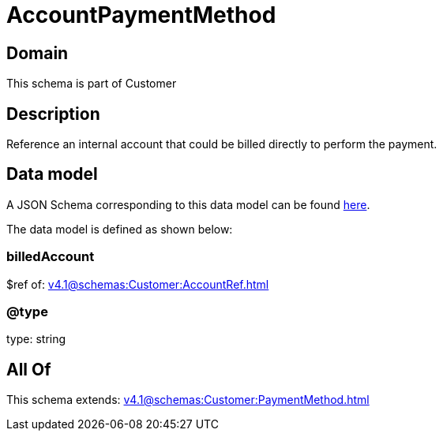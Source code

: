 = AccountPaymentMethod

[#domain]
== Domain

This schema is part of Customer

[#description]
== Description

Reference an internal account that could be billed directly to perform the payment.


[#data_model]
== Data model

A JSON Schema corresponding to this data model can be found https://tmforum.org[here].

The data model is defined as shown below:


=== billedAccount
$ref of: xref:v4.1@schemas:Customer:AccountRef.adoc[]


=== @type
type: string


[#all_of]
== All Of

This schema extends: xref:v4.1@schemas:Customer:PaymentMethod.adoc[]
